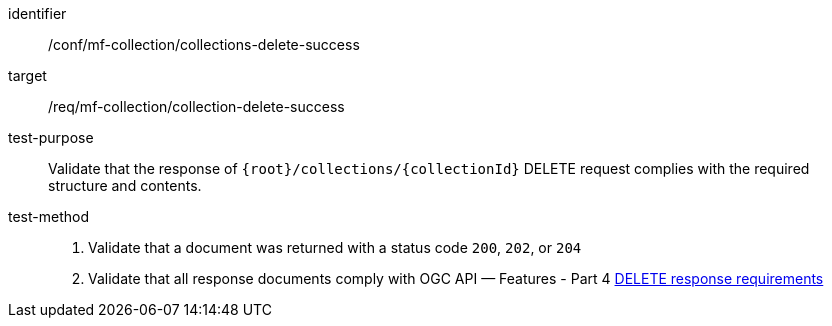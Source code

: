 [[conf_mfc_collection_delete_success]]
////
[cols=">20h,<80d",width="100%"]
|===
|*Abstract Test {counter:conf-id}* |*/conf/mf-collection/collections-delete-success*
|Requirement    | <<req_mfc-collection-response-delete, /req/mf-collection/collection-delete-success>>
|Test purpose   | Validate that the response of `+{root}+/collections/+{collectionId}+` DELETE request complies with the required structure and contents.
|Test method    |
1. Validate that a document was returned with a status code `200`, `202`, or `204` +
2. Validate that all response documents comply with OGC API — Features link:http://docs.ogc.org/DRAFTS/20-002.html#_operation_3[DELETE response requirements]
|===
////

[abstract_test]
====
[%metadata]
identifier:: /conf/mf-collection/collections-delete-success
target:: /req/mf-collection/collection-delete-success
test-purpose:: Validate that the response of `{root}/collections/{collectionId}` DELETE request complies with the required structure and contents.
test-method::
+
--
1. Validate that a document was returned with a status code `200`, `202`, or `204` +
2. Validate that all response documents comply with OGC API — Features - Part 4 link:http://docs.ogc.org/DRAFTS/20-002.html#_operation_3[DELETE response requirements]
--
====